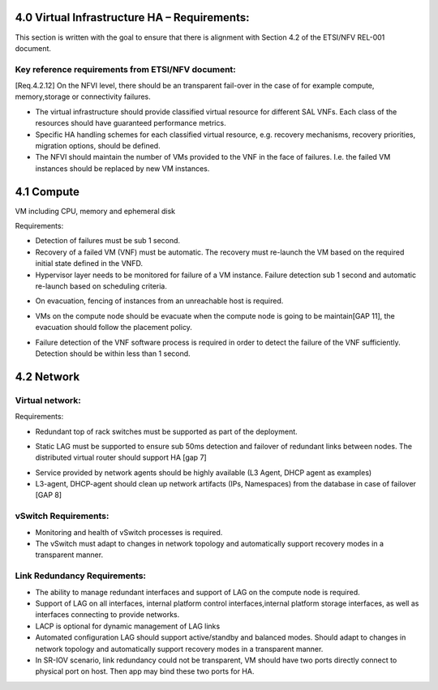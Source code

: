 4.0 Virtual Infrastructure HA – Requirements:
=============================================

This section is written with the goal to ensure that there is alignment with
Section 4.2 of the ETSI/NFV REL-001 document.

Key reference requirements from ETSI/NFV document:
^^^^^^^^^^^^^^^^^^^^^^^^^^^^^^^^^^^^^^^^^^^^^^^^^^

[Req.4.2.12] On the NFVI level, there should be an transparent fail-over in the
case of for example compute, memory,storage or connectivity failures.

.. (fq) According to VNF part, the following bullet may be added:

* The virtual infrastructure should provide classified virtual resource for
  different SAL VNFs. Each class of the resources should have guaranteed
  performance metrics. 

* Specific HA handling schemes for each classified virtual resource, 
  e.g. recovery mechanisms, recovery priorities, migration options,
  should be defined. 

* The NFVI should maintain the number of VMs provided to the VNF in the face of
  failures. I.e. the failed VM instances should be replaced by new VM instances.

.. (MT) this might be a requirement on the hypervisor and/or the
.. VIM. In this respect I wonder where the nova agent running on the compute node
.. belongs. Is it the VIM already or the Virtualization Facilities?  The reason I'm
.. asking is that together with the hypervisor they are in a unique position of
.. correlating different failures on the host that may be due to HW, OS or
.. hypervisor.

.. (fq) I agree this might be for the hypervisor part. The VNF (i.e.
.. between VNFCs) may have its own fault detection mechanism, which might be
.. triggered prior to receiving the error report from the underlying NFVI therefore
.. the NFVI/VIM should not attempt to preserve the state of a failing VM if not
.. configured to do so

4.1 Compute
===========

VM including CPU, memory and ephemeral disk

.. (Yifei) Including noca-compute fq) What do you mean? Yifei) I mean nova-
.. (compute is important enough for us to define some requirement about it.
.. (IJ)(Nova-compute is important, but implementation specific, this should be
.. requirements focused.

Requirements:

* Detection of failures must be sub 1 second. 
* Recovery of a failed VM (VNF) must be automatic.  The recovery must re-launch
  the VM based on the required initial state defined in the VNFD.
* Hypervisor layer needs to be monitored for failure of a VM instance.
  Failure detection sub 1 second and automatic re-launch based on scheduling
  criteria.

.. (MT) I think this is the same essentially as the one brought over from the VNF part in the paragraph above, where I have the question also.
.. (Yifei) Different mechanisms should be defined according to the SLA of the service running on the VM.
.. (fq) What do you mean by failure detection? Do you mean hypervisor notice the failure and perform automatic recovery? or do you mean hypervisor notice the failure and inform VIM?
.. (fq) How to define the time limit for the failure detection? whether 1s is sufficient enough, or we should require for sometime less?

.. Requirements do have some dependency on the NFVI interface definitions that are
.. currently being defined by ETSI/NFV working groups.  Ongoing alignment will
.. be required.

* On evacuation, fencing of instances from an unreachable host is required.

.. orginal wording for above: Fencing instances of an unreachable host when evacuation happens.[GAP 10]

.. (YY) If a host is unreachable how to evacuate VMs on it? Fencing function may be moved toVIM part. 
.. (fq) copy from the Gap 10:

.. Safe VM evacuation has to be preceded by fencing (isolate, shut down) the failed
.. host. Failing to do so – when the perceived disconnection is due to some
.. transient or partial failure – the evacuation might lead into two identical
.. instances running together and having a dangerous conflict.

.. (unknown commenter) I agree it should be move to VIM part. 
.. (IJ) Not clear what or if the above comment has been moved.

.. (Yifei) In OpenStack, evacuate means that "VMs whose storage is accessible from other nodes (e.g. shared storage) could be rebuilt and restarted on a target node", it is different from migration. link: https://wiki.openstack.org/wiki/Evacuate

* VMs on the compute node should be evacuate when the compute node is going to
  be maintain[GAP 11], the evacuation should follow the placement policy.

.. (MT) Do you mean maintenance of the compute node? In any case I think the evacuation should follow the palcement policy.
.. (fq) Yes. What placement policy do you mean?
.. (Yifei) e.g. keep the same scheduler hints as before, am I right ,@Maria?
.. (MT) Yes, the affinity, anti-affinity, etc 
.. (fq) Got it. I am adding a requirement that the evacuation should follow the placement policy.
.. (fq) insert below. 

* Failure detection of the VNF software process is required
  in order to detect the failure of the VNF sufficiently. Detection should be
  within less than 1 second.

.. ( may require interface extension)

.. (MT) What do youy mean by the VNF software process? Is it the application(s) running in the VM? If yes, Heat has such consideration already, but I'm only familiar with the first version which was cron job based and therefore the resolution was 1 minute. 
.. (fq) Yes, I mean the applications. 1 min might be too long I am afraid. I think this failure detection should be at least less than the failover time. Otherwise it does not make sense.
.. (I don't know if 50ms is sufficient enough, since we require the failover of the VNFs should be within 50ms, if the detection is longer than this, there is no meaning to do the detection)
.. (MT) Do you assume that the entire VM needs to be repaired in case of application failure? Also the question is whether there's a VM ready to failover to. It might be that OpenStack just starts to build the VM when the failover is triggere. If that's the case it can take minutes. If the VM exists then starting it still takes ~half a minute I think.
.. I think there's a need to have the VM images in shared storage otherwise there's an issue with migration and failover
.. (fq) I don't mean the recovery of the entire VM. I only mean the failover of the service. In our testing, we use an active /active VM, so it only takes less than 1s to do the failover. I understand the situation you said above. I wonder if we should set a time constraint for such failover? for me, I think such constraint should be less than second.
.. (Yifei) Maria, I cannot understand " If the VM exists then starting it still takes ~half a minute", would please explain it more detailed? Thank you.
.. (MT) As far as I know Heat rebuilds the VM from scratch as part of the failure recovery. Once the VM is rebuilt it's booted and only after that it can actualy provide service. This time till the VM is ready to serve can take 20-30sec after the VM is already reported as existing.
.. ([Yifei) ah, I see. Thank you so much!
.. (YY) As I understand, what heat provides is not what fuqiao wants here. To failover within 50ms/or 1s means two VMs are all running, in NFVI view there are two VMs running, but in application view one is master the other is standby. What I did not find above is how to monitoring application processes in VM? Tradictionally watchdog is applied to this task. In new version of Qemu watchdog is simulated with software but timeslot of watchdog could not be as narrow as hardware watchdog. I was told lower than 15s may cause fault action.
.. Do you mean this watchdog? https://libvirt.org/formatdomain.html#elementsWatchdog
.. (fq) Yes, Yuan Yue got my idea:)

.. 4.2 Storage dedicated section (new section 7).
.. (GK) please see dedicated section on storage below (Section 7)
.. Virtual disk and volumes for applications.
.. Storage related to NFVI must be redundant.
.. Requirements:
.. For small systems a small local redundant file system must be supported.  
.. For larger system – replication of data across multiple storage nodes.  Processes controlling the storage nodes must also be replicated, such that there is no single point of failure.
.. Block storage supported by a clustered files system is required.
.. Should be tranparent to the storage user

4.2 Network
===========

Virtual network:
^^^^^^^^^^^^^^^^

Requirements:

* Redundant top of rack switches must be supported as part of the deployment.

.. (MT) Shouldn't this be a HW requirement?
.. (Yifei) Agree with Maria
.. (IJ) The ToR is not typically in the NFVI, that is why I put the ToR here.

* Static LAG must be supported to ensure sub 50ms detection and failover of
  redundant links between nodes. The distributed virtual router should
  support HA [gap 7]

.. (Yifei) Add ?: Service provided by Network agents should be keeped availability and continuity. e.g. VRRP is used for L3 agent HA (keepalived or pacemaker)
.. (IJ) this is a requirements document.  Exclude the implementation details.  Added the requirement below

* Service provided by network agents should be highly available (L3 Agent, DHCP
  agent as examples)

* L3-agent, DHCP-agent should clean up network artifacts (IPs, Namespaces) from
  the database in case of failover [GAP 8]

vSwitch Requirements: 
^^^^^^^^^^^^^^^^^^^^^

* Monitoring and health of vSwitch processes is required.
* The vSwitch must adapt to changes in network topology and automatically
  support recovery modes in a transparent manner.

Link Redundancy Requirements:
^^^^^^^^^^^^^^^^^^^^^^^^^^^^^

* The ability to manage redundant interfaces and support of LAG on the compute
  node is required. 
* Support of LAG on all interfaces, internal platform control
  interfaces,internal platform storage interfaces, as well as interfaces
  connecting to provide networks. 
* LACP is optional for dynamic management of LAG links
* Automated configuration LAG should support active/standby and
  balanced modes. Should adapt to changes in network topology and automatically
  support recovery modes in a transparent manner.
* In SR-IOV scenario, link redundancy could not be transparent, VM should have
  two ports directly connect to physical port on host. Then app may bind
  these two ports for HA.

.. (MT) Should we consider also load balancers? I'm not familiar with the LBaaS, but it seems to be key for the load distribution for the multi-VM VNFs. 
.. (YY) As I know LBaaS was not mature this time in openstack. Openstack does provide API for LBaaS,but it depend on LB entity and its plugin. We have not found any mature LB agent and LB entity in community. The LB inside VNF usually approached by VNF itsself.
.. (fq) I think LB should be taken into consideration as well. eventhough openstack now is not mature. This is how OPNFV is working, we work out requirement for our side, propose possible bp to openstack so that these features can be added in the future releases.
.. (YIfei) Agree. Because of it is not mature, there is possibility to find gap between OpenStack and our requirement. 
.. (MT) Agree. We may even influence how it matures ;-)
.. vlb, vFW are part of virtual resources?
.. (Yifei) From my side, network node.
.. (Yifei) If you mean LB or FW in NFVI, I do not think vXX is a suitable name as in OpenStack Neutron there are LBaas and FWaas. If you mean VNF, then you can call them vLB and vFW. However i do not think LBaas is the same as vLB, they are different use cases. What we need to consider should be LBaas and FWaas not vLB or vFW.
.. For more details about LBaas and FWaas, you can find on the wiki page of neutron... 
.. (fq) Thank you for Yifei. I wonder what's the difference between vLB and LBaas. You mean they have different functions?
.. (IJ) LBaaS is good for enterprise - for Carrier applications won't higher data rates be needed and therefore a Load Balancer in a VNF is probably a better solution.